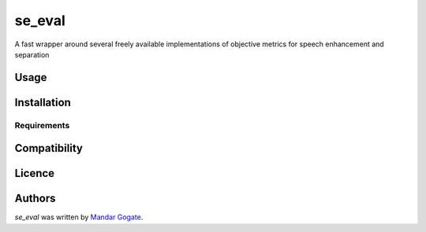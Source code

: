se_eval
=======

.. image:: https://img.shields.io/pypi/v/se_eval.svg
    :target: https://pypi.python.org/pypi/se_eval
    :alt: Latest PyPI version

.. image:: https://travis-ci.org/kragniz/cookiecutter-pypackage-minimal.png
   :target: https://travis-ci.org/kragniz/cookiecutter-pypackage-minimal
   :alt: Latest Travis CI build status

A fast wrapper around several freely available implementations of objective metrics for speech enhancement and separation

Usage
-----

Installation
------------

Requirements
^^^^^^^^^^^^

Compatibility
-------------

Licence
-------

Authors
-------

`se_eval` was written by `Mandar Gogate <m.gogate@napier.ac.uk>`_.
